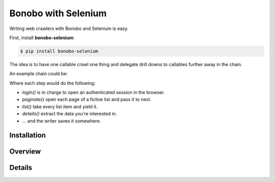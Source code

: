 Bonobo with Selenium
====================

.. todo:: The `bonobo-selenium` package is at a very alpha stage, and things will change. This section is here to give a
          brief overview but is neither complete nor definitive.


Writing web crawlers with Bonobo and Selenium is easy.

First, install **bonobo-selenium**:

.. code-block:: shell-session

    $ pip install bonobo-selenium

The idea is to have one callable crawl one thing and delegate drill downs to callables further away in the chain.

An example chain could be:

.. graphviz::

    digraph {
        rankdir = LR;
        login -> paginate -> list -> details -> "ExcelWriter(...)";
    }

Where each step would do the following:

* `login()` is in charge to open an authenticated session in the browser.
* `paginate()` open each page of a fictive list and pass it to next.
* `list()` take every list item and yield it.
* `details()` extract the data you're interested in.
* ... and the writer saves it somewhere.

Installation
::::::::::::

Overview
::::::::

Details
:::::::
